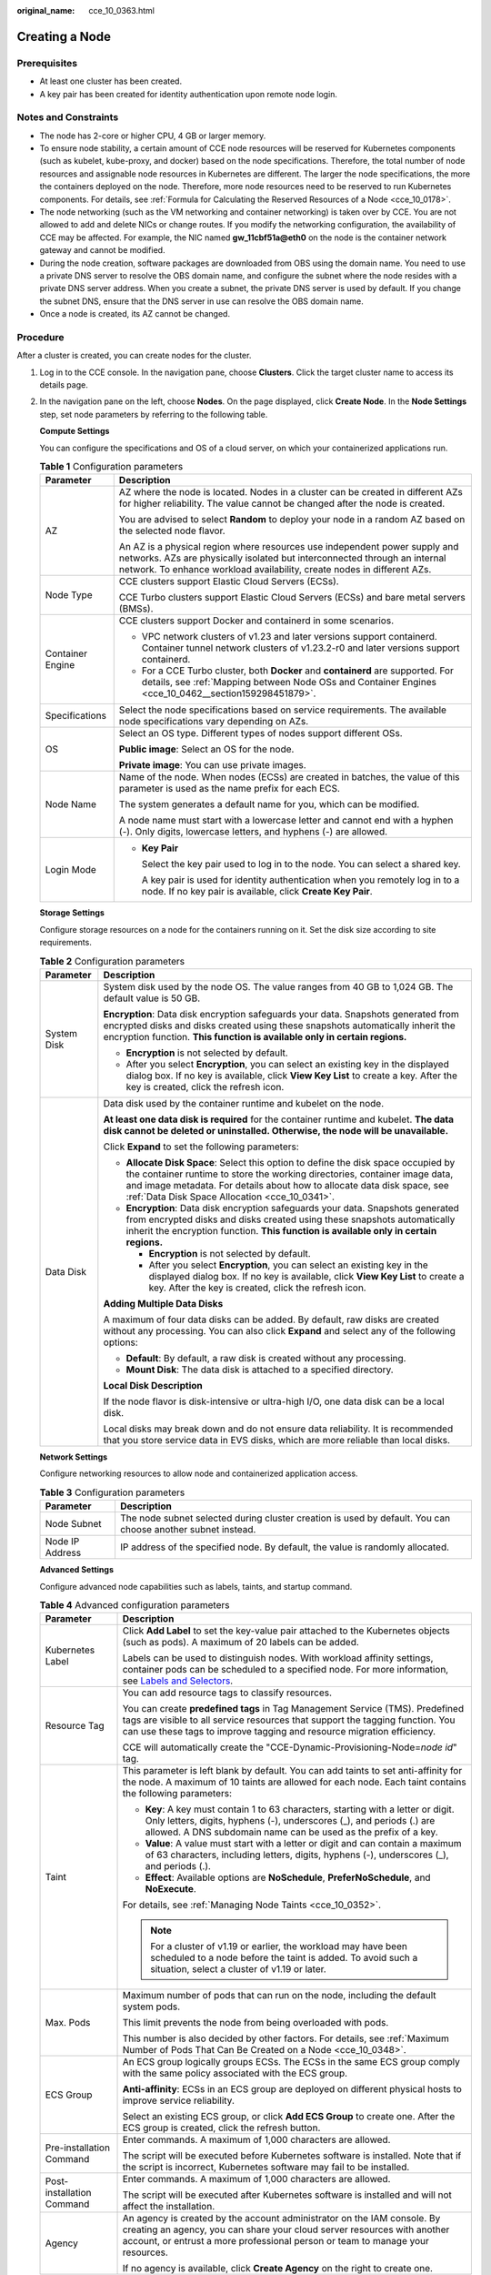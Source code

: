 :original_name: cce_10_0363.html

.. _cce_10_0363:

Creating a Node
===============

Prerequisites
-------------

-  At least one cluster has been created.
-  A key pair has been created for identity authentication upon remote node login.

Notes and Constraints
---------------------

-  The node has 2-core or higher CPU, 4 GB or larger memory.
-  To ensure node stability, a certain amount of CCE node resources will be reserved for Kubernetes components (such as kubelet, kube-proxy, and docker) based on the node specifications. Therefore, the total number of node resources and assignable node resources in Kubernetes are different. The larger the node specifications, the more the containers deployed on the node. Therefore, more node resources need to be reserved to run Kubernetes components. For details, see :ref:`Formula for Calculating the Reserved Resources of a Node <cce_10_0178>`.
-  The node networking (such as the VM networking and container networking) is taken over by CCE. You are not allowed to add and delete NICs or change routes. If you modify the networking configuration, the availability of CCE may be affected. For example, the NIC named **gw_11cbf51a@eth0** on the node is the container network gateway and cannot be modified.
-  During the node creation, software packages are downloaded from OBS using the domain name. You need to use a private DNS server to resolve the OBS domain name, and configure the subnet where the node resides with a private DNS server address. When you create a subnet, the private DNS server is used by default. If you change the subnet DNS, ensure that the DNS server in use can resolve the OBS domain name.
-  Once a node is created, its AZ cannot be changed.

Procedure
---------

After a cluster is created, you can create nodes for the cluster.

#. Log in to the CCE console. In the navigation pane, choose **Clusters**. Click the target cluster name to access its details page.

#. In the navigation pane on the left, choose **Nodes**. On the page displayed, click **Create Node**. In the **Node Settings** step, set node parameters by referring to the following table.

   **Compute Settings**

   You can configure the specifications and OS of a cloud server, on which your containerized applications run.

   .. table:: **Table 1** Configuration parameters

      +-----------------------------------+------------------------------------------------------------------------------------------------------------------------------------------------------------------------------------------------------------------------------------+
      | Parameter                         | Description                                                                                                                                                                                                                        |
      +===================================+====================================================================================================================================================================================================================================+
      | AZ                                | AZ where the node is located. Nodes in a cluster can be created in different AZs for higher reliability. The value cannot be changed after the node is created.                                                                    |
      |                                   |                                                                                                                                                                                                                                    |
      |                                   | You are advised to select **Random** to deploy your node in a random AZ based on the selected node flavor.                                                                                                                         |
      |                                   |                                                                                                                                                                                                                                    |
      |                                   | An AZ is a physical region where resources use independent power supply and networks. AZs are physically isolated but interconnected through an internal network. To enhance workload availability, create nodes in different AZs. |
      +-----------------------------------+------------------------------------------------------------------------------------------------------------------------------------------------------------------------------------------------------------------------------------+
      | Node Type                         | CCE clusters support Elastic Cloud Servers (ECSs).                                                                                                                                                                                 |
      |                                   |                                                                                                                                                                                                                                    |
      |                                   | CCE Turbo clusters support Elastic Cloud Servers (ECSs) and bare metal servers (BMSs).                                                                                                                                             |
      +-----------------------------------+------------------------------------------------------------------------------------------------------------------------------------------------------------------------------------------------------------------------------------+
      | Container Engine                  | CCE clusters support Docker and containerd in some scenarios.                                                                                                                                                                      |
      |                                   |                                                                                                                                                                                                                                    |
      |                                   | -  VPC network clusters of v1.23 and later versions support containerd. Container tunnel network clusters of v1.23.2-r0 and later versions support containerd.                                                                     |
      |                                   | -  For a CCE Turbo cluster, both **Docker** and **containerd** are supported. For details, see :ref:`Mapping between Node OSs and Container Engines <cce_10_0462__section159298451879>`.                                           |
      +-----------------------------------+------------------------------------------------------------------------------------------------------------------------------------------------------------------------------------------------------------------------------------+
      | Specifications                    | Select the node specifications based on service requirements. The available node specifications vary depending on AZs.                                                                                                             |
      +-----------------------------------+------------------------------------------------------------------------------------------------------------------------------------------------------------------------------------------------------------------------------------+
      | OS                                | Select an OS type. Different types of nodes support different OSs.                                                                                                                                                                 |
      |                                   |                                                                                                                                                                                                                                    |
      |                                   | **Public image**: Select an OS for the node.                                                                                                                                                                                       |
      |                                   |                                                                                                                                                                                                                                    |
      |                                   | **Private image**: You can use private images.                                                                                                                                                                                     |
      +-----------------------------------+------------------------------------------------------------------------------------------------------------------------------------------------------------------------------------------------------------------------------------+
      | Node Name                         | Name of the node. When nodes (ECSs) are created in batches, the value of this parameter is used as the name prefix for each ECS.                                                                                                   |
      |                                   |                                                                                                                                                                                                                                    |
      |                                   | The system generates a default name for you, which can be modified.                                                                                                                                                                |
      |                                   |                                                                                                                                                                                                                                    |
      |                                   | A node name must start with a lowercase letter and cannot end with a hyphen (-). Only digits, lowercase letters, and hyphens (-) are allowed.                                                                                      |
      +-----------------------------------+------------------------------------------------------------------------------------------------------------------------------------------------------------------------------------------------------------------------------------+
      | Login Mode                        | -  **Key Pair**                                                                                                                                                                                                                    |
      |                                   |                                                                                                                                                                                                                                    |
      |                                   |    Select the key pair used to log in to the node. You can select a shared key.                                                                                                                                                    |
      |                                   |                                                                                                                                                                                                                                    |
      |                                   |    A key pair is used for identity authentication when you remotely log in to a node. If no key pair is available, click **Create Key Pair**.                                                                                      |
      +-----------------------------------+------------------------------------------------------------------------------------------------------------------------------------------------------------------------------------------------------------------------------------+

   **Storage Settings**

   Configure storage resources on a node for the containers running on it. Set the disk size according to site requirements.

   .. table:: **Table 2** Configuration parameters

      +-----------------------------------+-----------------------------------------------------------------------------------------------------------------------------------------------------------------------------------------------------------------------------------------------------------------------------------------------+
      | Parameter                         | Description                                                                                                                                                                                                                                                                                   |
      +===================================+===============================================================================================================================================================================================================================================================================================+
      | System Disk                       | System disk used by the node OS. The value ranges from 40 GB to 1,024 GB. The default value is 50 GB.                                                                                                                                                                                         |
      |                                   |                                                                                                                                                                                                                                                                                               |
      |                                   | **Encryption**: Data disk encryption safeguards your data. Snapshots generated from encrypted disks and disks created using these snapshots automatically inherit the encryption function. **This function is available only in certain regions.**                                            |
      |                                   |                                                                                                                                                                                                                                                                                               |
      |                                   | -  **Encryption** is not selected by default.                                                                                                                                                                                                                                                 |
      |                                   | -  After you select **Encryption**, you can select an existing key in the displayed dialog box. If no key is available, click **View Key List** to create a key. After the key is created, click the refresh icon.                                                                            |
      +-----------------------------------+-----------------------------------------------------------------------------------------------------------------------------------------------------------------------------------------------------------------------------------------------------------------------------------------------+
      | Data Disk                         | Data disk used by the container runtime and kubelet on the node.                                                                                                                                                                                                                              |
      |                                   |                                                                                                                                                                                                                                                                                               |
      |                                   | **At least one data disk is required** for the container runtime and kubelet. **The data disk cannot be deleted or uninstalled. Otherwise, the node will be unavailable.**                                                                                                                    |
      |                                   |                                                                                                                                                                                                                                                                                               |
      |                                   | Click **Expand** to set the following parameters:                                                                                                                                                                                                                                             |
      |                                   |                                                                                                                                                                                                                                                                                               |
      |                                   | -  **Allocate Disk Space**: Select this option to define the disk space occupied by the container runtime to store the working directories, container image data, and image metadata. For details about how to allocate data disk space, see :ref:`Data Disk Space Allocation <cce_10_0341>`. |
      |                                   | -  **Encryption**: Data disk encryption safeguards your data. Snapshots generated from encrypted disks and disks created using these snapshots automatically inherit the encryption function. **This function is available only in certain regions.**                                         |
      |                                   |                                                                                                                                                                                                                                                                                               |
      |                                   |    -  **Encryption** is not selected by default.                                                                                                                                                                                                                                              |
      |                                   |    -  After you select **Encryption**, you can select an existing key in the displayed dialog box. If no key is available, click **View Key List** to create a key. After the key is created, click the refresh icon.                                                                         |
      |                                   |                                                                                                                                                                                                                                                                                               |
      |                                   | **Adding Multiple Data Disks**                                                                                                                                                                                                                                                                |
      |                                   |                                                                                                                                                                                                                                                                                               |
      |                                   | A maximum of four data disks can be added. By default, raw disks are created without any processing. You can also click **Expand** and select any of the following options:                                                                                                                   |
      |                                   |                                                                                                                                                                                                                                                                                               |
      |                                   | -  **Default**: By default, a raw disk is created without any processing.                                                                                                                                                                                                                     |
      |                                   | -  **Mount Disk**: The data disk is attached to a specified directory.                                                                                                                                                                                                                        |
      |                                   |                                                                                                                                                                                                                                                                                               |
      |                                   | **Local Disk Description**                                                                                                                                                                                                                                                                    |
      |                                   |                                                                                                                                                                                                                                                                                               |
      |                                   | If the node flavor is disk-intensive or ultra-high I/O, one data disk can be a local disk.                                                                                                                                                                                                    |
      |                                   |                                                                                                                                                                                                                                                                                               |
      |                                   | Local disks may break down and do not ensure data reliability. It is recommended that you store service data in EVS disks, which are more reliable than local disks.                                                                                                                          |
      +-----------------------------------+-----------------------------------------------------------------------------------------------------------------------------------------------------------------------------------------------------------------------------------------------------------------------------------------------+

   **Network Settings**

   Configure networking resources to allow node and containerized application access.

   .. table:: **Table 3** Configuration parameters

      +-----------------+-------------------------------------------------------------------------------------------------------------+
      | Parameter       | Description                                                                                                 |
      +=================+=============================================================================================================+
      | Node Subnet     | The node subnet selected during cluster creation is used by default. You can choose another subnet instead. |
      +-----------------+-------------------------------------------------------------------------------------------------------------+
      | Node IP Address | IP address of the specified node. By default, the value is randomly allocated.                              |
      +-----------------+-------------------------------------------------------------------------------------------------------------+

   **Advanced Settings**

   Configure advanced node capabilities such as labels, taints, and startup command.

   .. table:: **Table 4** Advanced configuration parameters

      +-----------------------------------+----------------------------------------------------------------------------------------------------------------------------------------------------------------------------------------------------------------------------------------------------------------+
      | Parameter                         | Description                                                                                                                                                                                                                                                    |
      +===================================+================================================================================================================================================================================================================================================================+
      | Kubernetes Label                  | Click **Add Label** to set the key-value pair attached to the Kubernetes objects (such as pods). A maximum of 20 labels can be added.                                                                                                                          |
      |                                   |                                                                                                                                                                                                                                                                |
      |                                   | Labels can be used to distinguish nodes. With workload affinity settings, container pods can be scheduled to a specified node. For more information, see `Labels and Selectors <https://kubernetes.io/docs/concepts/overview/working-with-objects/labels/>`__. |
      +-----------------------------------+----------------------------------------------------------------------------------------------------------------------------------------------------------------------------------------------------------------------------------------------------------------+
      | Resource Tag                      | You can add resource tags to classify resources.                                                                                                                                                                                                               |
      |                                   |                                                                                                                                                                                                                                                                |
      |                                   | You can create **predefined tags** in Tag Management Service (TMS). Predefined tags are visible to all service resources that support the tagging function. You can use these tags to improve tagging and resource migration efficiency.                       |
      |                                   |                                                                                                                                                                                                                                                                |
      |                                   | CCE will automatically create the "CCE-Dynamic-Provisioning-Node=\ *node id*" tag.                                                                                                                                                                             |
      +-----------------------------------+----------------------------------------------------------------------------------------------------------------------------------------------------------------------------------------------------------------------------------------------------------------+
      | Taint                             | This parameter is left blank by default. You can add taints to set anti-affinity for the node. A maximum of 10 taints are allowed for each node. Each taint contains the following parameters:                                                                 |
      |                                   |                                                                                                                                                                                                                                                                |
      |                                   | -  **Key**: A key must contain 1 to 63 characters, starting with a letter or digit. Only letters, digits, hyphens (-), underscores (_), and periods (.) are allowed. A DNS subdomain name can be used as the prefix of a key.                                  |
      |                                   | -  **Value**: A value must start with a letter or digit and can contain a maximum of 63 characters, including letters, digits, hyphens (-), underscores (_), and periods (.).                                                                                  |
      |                                   | -  **Effect**: Available options are **NoSchedule**, **PreferNoSchedule**, and **NoExecute**.                                                                                                                                                                  |
      |                                   |                                                                                                                                                                                                                                                                |
      |                                   | For details, see :ref:`Managing Node Taints <cce_10_0352>`.                                                                                                                                                                                                    |
      |                                   |                                                                                                                                                                                                                                                                |
      |                                   | .. note::                                                                                                                                                                                                                                                      |
      |                                   |                                                                                                                                                                                                                                                                |
      |                                   |    For a cluster of v1.19 or earlier, the workload may have been scheduled to a node before the taint is added. To avoid such a situation, select a cluster of v1.19 or later.                                                                                 |
      +-----------------------------------+----------------------------------------------------------------------------------------------------------------------------------------------------------------------------------------------------------------------------------------------------------------+
      | Max. Pods                         | Maximum number of pods that can run on the node, including the default system pods.                                                                                                                                                                            |
      |                                   |                                                                                                                                                                                                                                                                |
      |                                   | This limit prevents the node from being overloaded with pods.                                                                                                                                                                                                  |
      |                                   |                                                                                                                                                                                                                                                                |
      |                                   | This number is also decided by other factors. For details, see :ref:`Maximum Number of Pods That Can Be Created on a Node <cce_10_0348>`.                                                                                                                      |
      +-----------------------------------+----------------------------------------------------------------------------------------------------------------------------------------------------------------------------------------------------------------------------------------------------------------+
      | ECS Group                         | An ECS group logically groups ECSs. The ECSs in the same ECS group comply with the same policy associated with the ECS group.                                                                                                                                  |
      |                                   |                                                                                                                                                                                                                                                                |
      |                                   | **Anti-affinity**: ECSs in an ECS group are deployed on different physical hosts to improve service reliability.                                                                                                                                               |
      |                                   |                                                                                                                                                                                                                                                                |
      |                                   | Select an existing ECS group, or click **Add ECS Group** to create one. After the ECS group is created, click the refresh button.                                                                                                                              |
      +-----------------------------------+----------------------------------------------------------------------------------------------------------------------------------------------------------------------------------------------------------------------------------------------------------------+
      | Pre-installation Command          | Enter commands. A maximum of 1,000 characters are allowed.                                                                                                                                                                                                     |
      |                                   |                                                                                                                                                                                                                                                                |
      |                                   | The script will be executed before Kubernetes software is installed. Note that if the script is incorrect, Kubernetes software may fail to be installed.                                                                                                       |
      +-----------------------------------+----------------------------------------------------------------------------------------------------------------------------------------------------------------------------------------------------------------------------------------------------------------+
      | Post-installation Command         | Enter commands. A maximum of 1,000 characters are allowed.                                                                                                                                                                                                     |
      |                                   |                                                                                                                                                                                                                                                                |
      |                                   | The script will be executed after Kubernetes software is installed and will not affect the installation.                                                                                                                                                       |
      +-----------------------------------+----------------------------------------------------------------------------------------------------------------------------------------------------------------------------------------------------------------------------------------------------------------+
      | Agency                            | An agency is created by the account administrator on the IAM console. By creating an agency, you can share your cloud server resources with another account, or entrust a more professional person or team to manage your resources.                           |
      |                                   |                                                                                                                                                                                                                                                                |
      |                                   | If no agency is available, click **Create Agency** on the right to create one.                                                                                                                                                                                 |
      +-----------------------------------+----------------------------------------------------------------------------------------------------------------------------------------------------------------------------------------------------------------------------------------------------------------+

#. Click **Next: Confirm**. Confirm the configured parameters, specifications.

#. Click **Submit**.

   The node list page is displayed. If the node status is **Running**, the node is created successfully. It takes about 6 to 10 minutes to create a node.

#. Click **Back to Node List**. The node is created successfully if it changes to the **Running** state.
